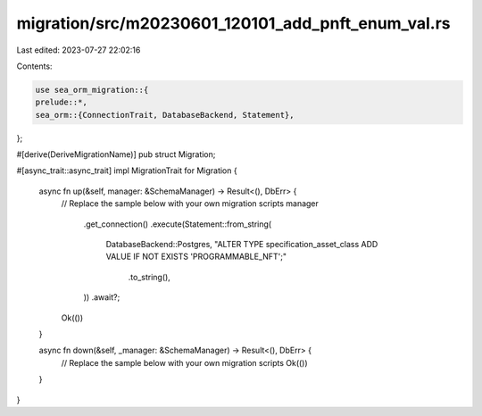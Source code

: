 migration/src/m20230601_120101_add_pnft_enum_val.rs
===================================================

Last edited: 2023-07-27 22:02:16

Contents:

.. code-block:: rs

    use sea_orm_migration::{
    prelude::*,
    sea_orm::{ConnectionTrait, DatabaseBackend, Statement},
};

#[derive(DeriveMigrationName)]
pub struct Migration;

#[async_trait::async_trait]
impl MigrationTrait for Migration {
    async fn up(&self, manager: &SchemaManager) -> Result<(), DbErr> {
        // Replace the sample below with your own migration scripts
        manager
            .get_connection()
            .execute(Statement::from_string(
                DatabaseBackend::Postgres,
                "ALTER TYPE specification_asset_class ADD VALUE IF NOT EXISTS 'PROGRAMMABLE_NFT';"
                    .to_string(),
            ))
            .await?;

        Ok(())
    }

    async fn down(&self, _manager: &SchemaManager) -> Result<(), DbErr> {
        // Replace the sample below with your own migration scripts
        Ok(())
    }
}


